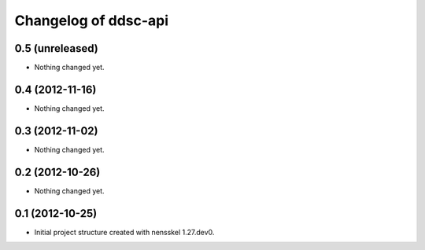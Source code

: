 Changelog of ddsc-api
===================================================


0.5 (unreleased)
----------------

- Nothing changed yet.


0.4 (2012-11-16)
----------------

- Nothing changed yet.


0.3 (2012-11-02)
----------------

- Nothing changed yet.


0.2 (2012-10-26)
----------------

- Nothing changed yet.


0.1 (2012-10-25)
----------------

- Initial project structure created with nensskel 1.27.dev0.

